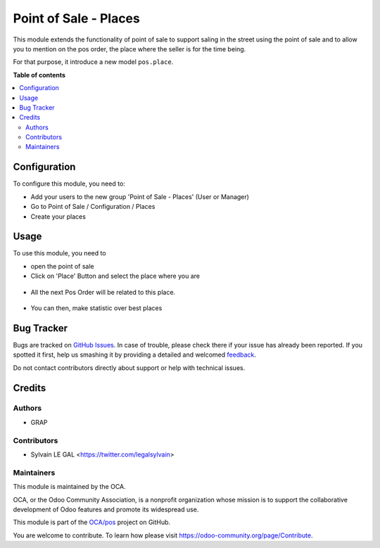 ======================
Point of Sale - Places
======================

.. !!!!!!!!!!!!!!!!!!!!!!!!!!!!!!!!!!!!!!!!!!!!!!!!!!!!
   !! This file is generated by oca-gen-addon-readme !!
   !! changes will be overwritten.                   !!
   !!!!!!!!!!!!!!!!!!!!!!!!!!!!!!!!!!!!!!!!!!!!!!!!!!!!

.. |badge1| image:: https://img.shields.io/badge/maturity-Beta-yellow.png
    :target: https://odoo-community.org/page/development-status
    :alt: Beta
.. |badge2| image:: https://img.shields.io/badge/licence-AGPL--3-blue.png
    :target: http://www.gnu.org/licenses/agpl-3.0-standalone.html
    :alt: License: AGPL-3
.. |badge3| image:: https://img.shields.io/badge/github-OCA%2Fpos-lightgray.png?logo=github
    :target: https://github.com/OCA/pos/tree/12.0/pos_place
    :alt: OCA/pos
.. |badge4| image:: https://img.shields.io/badge/weblate-Translate%20me-F47D42.png
    :target: https://translation.odoo-community.org/projects/pos-12-0/pos-12-0-pos_place
    :alt: Translate me on Weblate
.. |badge5| image:: https://img.shields.io/badge/runbot-Try%20me-875A7B.png
    :target: https://runbot.odoo-community.org/runbot/184/12.0
    :alt: Try me on Runbot

|badge1| |badge2| |badge3| |badge4| |badge5| 

This module extends the functionality of point of sale to support saling
in the street using the point of sale and to allow you to mention on the
pos order, the place where the seller is for the time being.

For that purpose, it introduce a new model ``pos.place``.

**Table of contents**

.. contents::
   :local:

Configuration
=============

To configure this module, you need to:

* Add your users to the new group 'Point of Sale - Places' (User or Manager)

* Go to Point of Sale / Configuration / Places

* Create your places

.. figure:: https://raw.githubusercontent.com/OCA/pos/12.0/pos_place/static/description/pos_place_tree.png

Usage
=====

To use this module, you need to

* open the point of sale

* Click on 'Place' Button and select the place where you are

.. figure:: https://raw.githubusercontent.com/OCA/pos/12.0/pos_place/static/description/pos_front_end_ui.png

* All the next Pos Order will be related to this place.

.. figure:: https://raw.githubusercontent.com/OCA/pos/12.0/pos_place/static/description/pos_order_tree.png


* You can then, make statistic over best places

.. figure:: https://raw.githubusercontent.com/OCA/pos/12.0/pos_place/static/description/report_pos_order_graph.png

Bug Tracker
===========

Bugs are tracked on `GitHub Issues <https://github.com/OCA/pos/issues>`_.
In case of trouble, please check there if your issue has already been reported.
If you spotted it first, help us smashing it by providing a detailed and welcomed
`feedback <https://github.com/OCA/pos/issues/new?body=module:%20pos_place%0Aversion:%2012.0%0A%0A**Steps%20to%20reproduce**%0A-%20...%0A%0A**Current%20behavior**%0A%0A**Expected%20behavior**>`_.

Do not contact contributors directly about support or help with technical issues.

Credits
=======

Authors
~~~~~~~

* GRAP

Contributors
~~~~~~~~~~~~

* Sylvain LE GAL <https://twitter.com/legalsylvain>

Maintainers
~~~~~~~~~~~

This module is maintained by the OCA.

.. image:: https://odoo-community.org/logo.png
   :alt: Odoo Community Association
   :target: https://odoo-community.org

OCA, or the Odoo Community Association, is a nonprofit organization whose
mission is to support the collaborative development of Odoo features and
promote its widespread use.

This module is part of the `OCA/pos <https://github.com/OCA/pos/tree/12.0/pos_place>`_ project on GitHub.

You are welcome to contribute. To learn how please visit https://odoo-community.org/page/Contribute.

